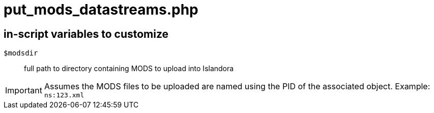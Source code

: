 = put_mods_datastreams.php

== in-script variables to customize

`$modsdir`:: full path to directory containing MODS to upload into Islandora

IMPORTANT: Assumes the MODS files to be uploaded are named using the PID of the associated object. Example: `ns:123.xml`
